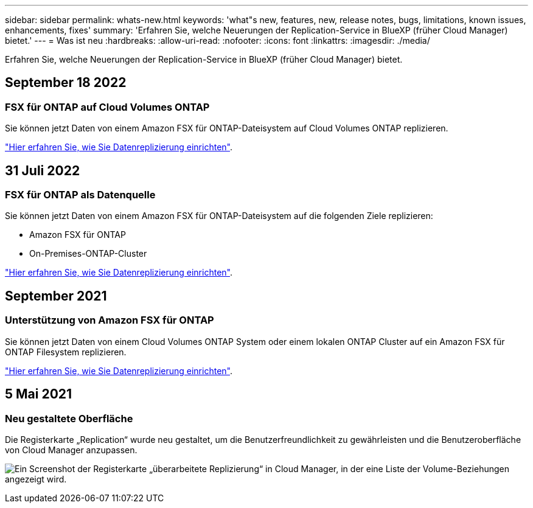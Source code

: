 ---
sidebar: sidebar 
permalink: whats-new.html 
keywords: 'what"s new, features, new, release notes, bugs, limitations, known issues, enhancements, fixes' 
summary: 'Erfahren Sie, welche Neuerungen der Replication-Service in BlueXP (früher Cloud Manager) bietet.' 
---
= Was ist neu
:hardbreaks:
:allow-uri-read: 
:nofooter: 
:icons: font
:linkattrs: 
:imagesdir: ./media/


[role="lead"]
Erfahren Sie, welche Neuerungen der Replication-Service in BlueXP (früher Cloud Manager) bietet.



== September 18 2022



=== FSX für ONTAP auf Cloud Volumes ONTAP

Sie können jetzt Daten von einem Amazon FSX für ONTAP-Dateisystem auf Cloud Volumes ONTAP replizieren.

https://docs.netapp.com/us-en/cloud-manager-replication/task-replicating-data.html["Hier erfahren Sie, wie Sie Datenreplizierung einrichten"].



== 31 Juli 2022



=== FSX für ONTAP als Datenquelle

Sie können jetzt Daten von einem Amazon FSX für ONTAP-Dateisystem auf die folgenden Ziele replizieren:

* Amazon FSX für ONTAP
* On-Premises-ONTAP-Cluster


https://docs.netapp.com/us-en/cloud-manager-replication/task-replicating-data.html["Hier erfahren Sie, wie Sie Datenreplizierung einrichten"].



== September 2021



=== Unterstützung von Amazon FSX für ONTAP

Sie können jetzt Daten von einem Cloud Volumes ONTAP System oder einem lokalen ONTAP Cluster auf ein Amazon FSX für ONTAP Filesystem replizieren.

https://docs.netapp.com/us-en/cloud-manager-replication/task-replicating-data.html["Hier erfahren Sie, wie Sie Datenreplizierung einrichten"].



== 5 Mai 2021



=== Neu gestaltete Oberfläche

Die Registerkarte „Replication“ wurde neu gestaltet, um die Benutzerfreundlichkeit zu gewährleisten und die Benutzeroberfläche von Cloud Manager anzupassen.

image:https://raw.githubusercontent.com/NetAppDocs/cloud-manager-replication/main/media/replication.gif["Ein Screenshot der Registerkarte „überarbeitete Replizierung“ in Cloud Manager, in der eine Liste der Volume-Beziehungen angezeigt wird."]
